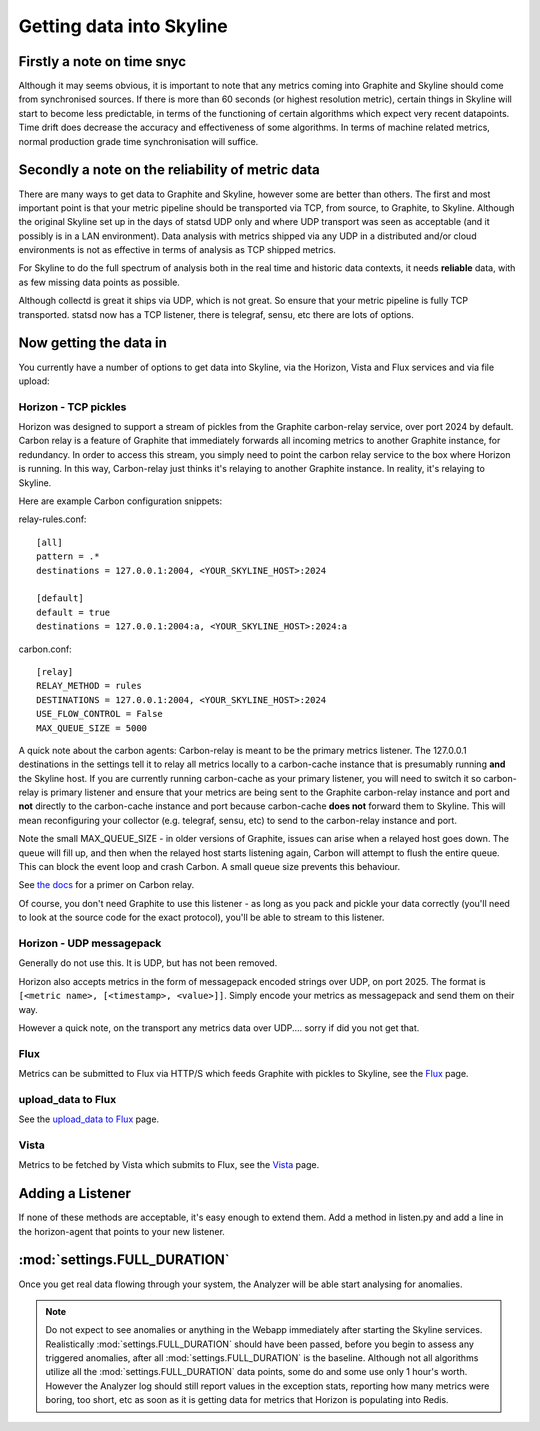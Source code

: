 =========================
Getting data into Skyline
=========================

Firstly a note on time snyc
===========================

Although it may seems obvious, it is important to note that any metrics
coming into Graphite and Skyline should come from synchronised sources.
If there is more than 60 seconds (or highest resolution metric), certain
things in Skyline will start to become less predictable, in terms of the
functioning of certain algorithms which expect very recent datapoints.
Time drift does decrease the accuracy and effectiveness of some
algorithms. In terms of machine related metrics, normal production grade
time synchronisation will suffice.

Secondly a note on the reliability of metric data
=================================================

There are many ways to get data to Graphite and Skyline, however some are better
than others.  The first and most important point is that your metric pipeline
should be transported via TCP, from source, to Graphite, to Skyline.  Although
the original Skyline set up in the days of statsd UDP only and where UDP
transport was seen as acceptable (and it possibly is in a LAN environment).
Data analysis with metrics shipped via any UDP in a distributed and/or cloud
environments is not as effective in terms of analysis as TCP shipped metrics.

For Skyline to do the full spectrum of analysis both in the real time and
historic data contexts, it needs **reliable** data, with as few missing data
points as possible.

Although collectd is great it ships via UDP, which is not great.  So ensure that
your metric pipeline is fully TCP transported.  statsd now has a TCP listener,
there is telegraf, sensu, etc there are lots of options.

Now getting the data in
=======================

You currently have a number of options to get data into Skyline, via the
Horizon, Vista and Flux services and via file upload:

Horizon - TCP pickles
~~~~~~~~~~~~~~~~~~~~~

Horizon was designed to support a stream of pickles from the Graphite
carbon-relay service, over port 2024 by default. Carbon relay is a
feature of Graphite that immediately forwards all incoming metrics to
another Graphite instance, for redundancy. In order to access this
stream, you simply need to point the carbon relay service to the box
where Horizon is running. In this way, Carbon-relay just thinks it's
relaying to another Graphite instance. In reality, it's relaying to
Skyline.

Here are example Carbon configuration snippets:

relay-rules.conf:

::

    [all]
    pattern = .*
    destinations = 127.0.0.1:2004, <YOUR_SKYLINE_HOST>:2024

    [default]
    default = true
    destinations = 127.0.0.1:2004:a, <YOUR_SKYLINE_HOST>:2024:a

carbon.conf:

::

    [relay]
    RELAY_METHOD = rules
    DESTINATIONS = 127.0.0.1:2004, <YOUR_SKYLINE_HOST>:2024
    USE_FLOW_CONTROL = False
    MAX_QUEUE_SIZE = 5000

A quick note about the carbon agents: Carbon-relay is meant to be the
primary metrics listener. The 127.0.0.1 destinations in the settings
tell it to relay all metrics locally to a carbon-cache instance that is
presumably running **and** the Skyline host. If you are currently running
carbon-cache as your primary listener, you will need to switch it so
carbon-relay is primary listener and ensure that your metrics are being sent to
the Graphite carbon-relay instance and port and **not** directly to the
carbon-cache instance and port because carbon-cache **does not** forward them to
Skyline.  This will mean reconfiguring your collector (e.g. telegraf, sensu, etc)
to send to the carbon-relay instance and port.

Note the small MAX\_QUEUE\_SIZE - in older versions of Graphite, issues
can arise when a relayed host goes down. The queue will fill up, and
then when the relayed host starts listening again, Carbon will attempt
to flush the entire queue. This can block the event loop and crash
Carbon. A small queue size prevents this behaviour.

See `the
docs <http://graphite.readthedocs.org/en/latest/carbon-daemons.html>`__
for a primer on Carbon relay.

Of course, you don't need Graphite to use this listener - as long as you
pack and pickle your data correctly (you'll need to look at the source
code for the exact protocol), you'll be able to stream to this listener.

Horizon - UDP messagepack
~~~~~~~~~~~~~~~~~~~~~~~~~

Generally do not use this.  It is UDP, but has not been removed.

Horizon also accepts metrics in the form of messagepack encoded strings
over UDP, on port 2025. The format is
``[<metric name>, [<timestamp>, <value>]]``. Simply encode your metrics
as messagepack and send them on their way.

However a quick note, on the transport any metrics data over UDP....
sorry if did you not get that.

Flux
~~~~

Metrics can be submitted to Flux via HTTP/S which feeds Graphite with pickles to
Skyline, see the `Flux <flux.html>`__ page.

upload_data to Flux
~~~~~~~~~~~~~~~~~~~

See the `upload_data to Flux <upload-data-to-flux.html>`__ page.

Vista
~~~~~

Metrics to be fetched by Vista which submits to Flux, see the
`Vista <vista.html>`__ page.

Adding a Listener
=================

If none of these methods are acceptable, it's easy enough to extend
them. Add a method in listen.py and add a line in the horizon-agent that
points to your new listener.

:mod:`settings.FULL_DURATION`
=============================

Once you get real data flowing through your system, the Analyzer will be
able start analysing for anomalies.

.. note:: Do not expect to see anomalies or anything in the Webapp immediately
  after starting the Skyline services. Realistically :mod:`settings.FULL_DURATION`
  should have been passed, before you begin to assess any triggered anomalies,
  after all :mod:`settings.FULL_DURATION` is the baseline.  Although not all
  algorithms utilize all the :mod:`settings.FULL_DURATION` data points, some do
  and some use only 1 hour's worth.  However the Analyzer log should still report
  values in the exception stats, reporting how many metrics were boring, too
  short, etc as soon as it is getting data for metrics that Horizon is populating
  into Redis.
